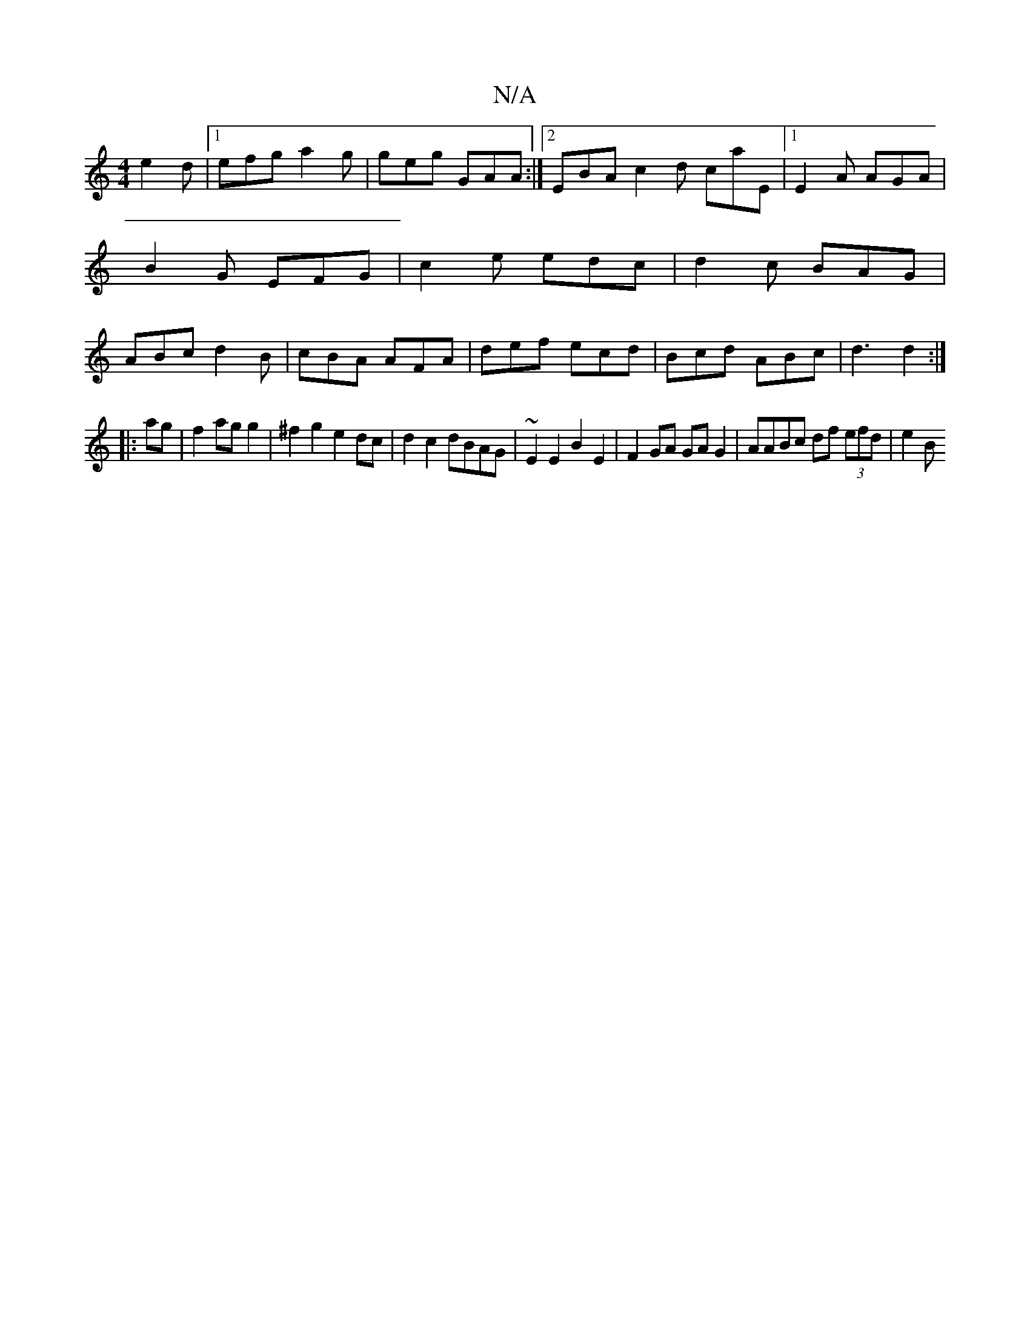 X:1
T:N/A
M:4/4
R:N/A
K:Cmajor
3 e2d |[1 efg a2g|geg GAA:|2 EBA c2d caE|1 E2A AGA|B2G EFG|c2e edc|d2c BAG|ABc d2B|cBA AFA | def ecd | Bcd ABc | d3 d2 :|
|:ag|f2 ag g2|^f2 g2 e2 dc|d2 c2 dBAG|~E2E2 B2E2|F2GA GAG2 |AABc df (3efd|e2 B